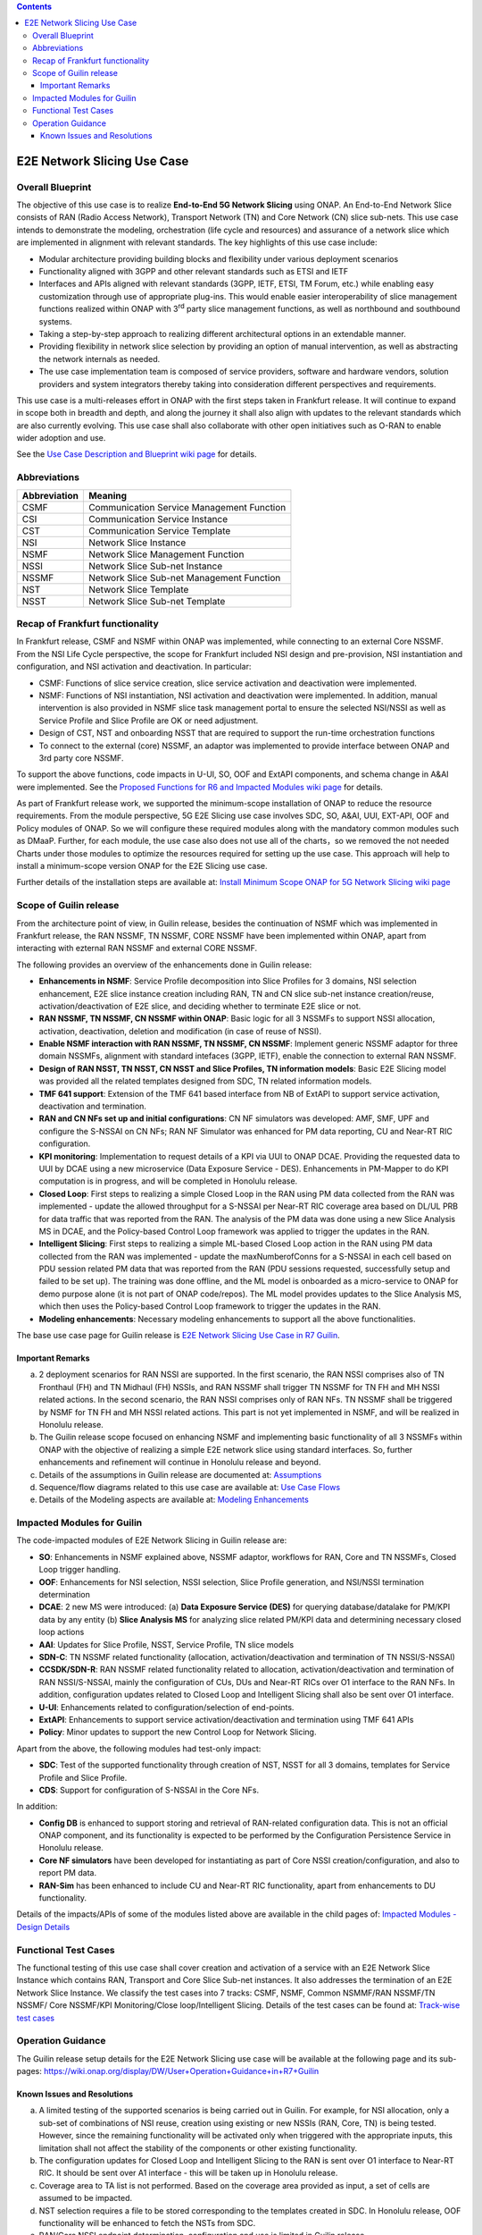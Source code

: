 .. This file is licensed under the CREATIVE COMMONS ATTRIBUTION 4.0 INTERNATIONAL LICENSE
.. Full license text at https://creativecommons.org/licenses/by/4.0/legalcode

.. contents::
   :depth: 3
..
.. _docs_E2E_network_slicing:


E2E Network Slicing Use Case
============================

Overall Blueprint
-----------------
The objective of this use case is to realize **End-to-End 5G Network
Slicing** using ONAP. An End-to-End Network Slice consists of RAN (Radio
Access Network), Transport Network (TN) and Core Network (CN) slice
sub-nets. This use case intends to demonstrate the modeling,
orchestration (life cycle and resources) and assurance of a network
slice which are implemented in alignment with relevant standards. The
key highlights of this use case include:

-  Modular architecture providing building blocks and flexibility under
   various deployment scenarios

-  Functionality aligned with 3GPP and other relevant standards such as
   ETSI and IETF

-  Interfaces and APIs aligned with relevant standards (3GPP, IETF,
   ETSI, TM Forum, etc.) while enabling easy customization through use
   of appropriate plug-ins. This would enable easier interoperability of
   slice management functions realized within ONAP with 3\ :sup:`rd`
   party slice management functions, as well as northbound and
   southbound systems.

-  Taking a step-by-step approach to realizing different architectural
   options in an extendable manner.

-  Providing flexibility in network slice selection by providing an
   option of manual intervention, as well as abstracting the network
   internals as needed.

-  The use case implementation team is composed of service providers,
   software and hardware vendors, solution providers and system
   integrators thereby taking into consideration different perspectives
   and requirements.

This use case is a multi-releases effort in ONAP with the first steps
taken in Frankfurt release. It will continue to expand in scope both in
breadth and depth, and along the journey it shall also align with
updates to the relevant standards which are also currently evolving.
This use case shall also collaborate with other open initiatives such as
O-RAN to enable wider adoption and use.

See the `Use Case Description and Blueprint wiki page <https://wiki.onap.org/display/DW/Use+Case+Description+and+Blueprint>`_
for details.


Abbreviations
-------------

+---------------+--------------------------------------------+
|  Abbreviation |                   Meaning                  |
+===============+============================================+
| CSMF          | Communication Service Management Function  |
+---------------+--------------------------------------------+
| CSI           | Communication Service Instance             |
+---------------+--------------------------------------------+
| CST           | Communication Service Template             |
+---------------+--------------------------------------------+
| NSI           | Network Slice Instance                     |
+---------------+--------------------------------------------+
| NSMF          | Network Slice Management Function          |
+---------------+--------------------------------------------+
| NSSI          | Network Slice Sub-net Instance             |
+---------------+--------------------------------------------+
| NSSMF         | Network Slice Sub-net Management Function  |
+---------------+--------------------------------------------+
| NST           | Network Slice Template                     |
+---------------+--------------------------------------------+
| NSST          | Network Slice Sub-net Template             |
+---------------+--------------------------------------------+


Recap of Frankfurt functionality
--------------------------------
In Frankfurt release, CSMF and NSMF within ONAP was implemented, while connecting to an external Core NSSMF.
From the NSI Life Cycle perspective, the scope for Frankfurt included NSI design and pre-provision, NSI instantiation
and configuration, and NSI activation and deactivation. In particular:

- CSMF: Functions of slice service creation, slice service activation and deactivation were implemented.

- NSMF: Functions of NSI instantiation, NSI activation and deactivation were implemented. In addition, manual
  intervention is also provided in NSMF slice task management portal to ensure the selected NSI/NSSI as well as
  Service Profile and Slice Profile are OK or need adjustment.

- Design of CST, NST and onboarding NSST that are required to support the run-time orchestration functions

- To connect to the external (core) NSSMF, an adaptor was implemented to provide interface between ONAP and 3rd party
  core NSSMF.

To support the above functions, code impacts in U-UI, SO, OOF and ExtAPI components, and schema change in A&AI
were implemented. See the `Proposed Functions for R6 and Impacted Modules wiki page <https://wiki.onap.org/display/DW/Proposed+Functions+for+R6+and+Impacted+Modules>`_ for details.

As part of Frankfurt release work, we supported the minimum-scope installation of ONAP to reduce the resource requirements.
From the module perspective, 5G E2E Slicing use case involves SDC, SO, A&AI, UUI, EXT-API, OOF and Policy modules of ONAP.
So we will configure these required modules along with the mandatory common modules such as DMaaP. Further, for each module,
the use case also does not use all of the charts，so we removed the not needed Charts under those modules to optimize the
resources required for setting up the use case. This approach will help to install a minimum-scope version ONAP for the
E2E Slicing use case.

Further details of the installation steps are available at: `Install Minimum Scope ONAP for 5G Network Slicing wiki page
<https://wiki.onap.org/display/DW/Install+Minimum+Scope+ONAP+for+5G+Network+Slicing>`_

Scope of Guilin release
-----------------------
From the architecture point of view, in Guilin release, besides the continuation of NSMF which was implemented in
Frankfurt release, the RAN NSSMF, TN NSSMF, CORE NSSMF have been implemented within ONAP, apart from interacting with
ezternal RAN NSSMF and external CORE NSSMF.

The following provides an overview of the enhancements done in Guilin release:

- **Enhancements in NSMF**: Service Profile decomposition into Slice Profiles for 3 domains, NSI selection enhancement,
  E2E slice instance creation including RAN, TN and CN slice sub-net instance creation/reuse, activation/deactivation
  of E2E slice, and deciding whether to terminate E2E slice or not.

- **RAN NSSMF, TN NSSMF, CN NSSMF within ONAP**: Basic logic for all 3 NSSMFs to support NSSI allocation, activation,
  deactivation, deletion and modification (in case of reuse of NSSI).

- **Enable NSMF interaction with RAN NSSMF, TN NSSMF, CN NSSMF**: Implement generic NSSMF adaptor for three domain NSSMFs,
  alignment with standard intefaces (3GPP, IETF), enable the connection to external RAN NSSMF.

- **Design of RAN NSST, TN NSST, CN NSST and Slice Profiles, TN information models**: Basic E2E Slicing model was provided
  all the related templates designed from SDC, TN related information models.

- **TMF 641 support**: Extension of the TMF 641 based interface from NB of ExtAPI to support service activation,
  deactivation and termination.

- **RAN and CN NFs set up and initial configurations**: CN NF simulators was developed: AMF, SMF, UPF and configure the
  S-NSSAI on CN NFs; RAN NF Simulator was enhanced for PM data reporting, CU and Near-RT RIC configuration.

- **KPI monitoring**: Implementation to request details of a KPI via UUI to ONAP DCAE. Providing the requested data to UUI
  by DCAE using a new microservice (Data Exposure Service - DES). Enhancements in PM-Mapper to do KPI computation is
  in progress, and will be completed in Honolulu release.

- **Closed Loop**: First steps to realizing a simple Closed Loop in the RAN using PM data collected from the RAN was
  implemented - update the allowed throughput for a S-NSSAI per Near-RT RIC coverage area based on DL/UL PRB for data
  traffic that was reported from the RAN. The analysis of the PM data was done using a new Slice Analysis MS in DCAE,
  and the Policy-based Control Loop framework was applied to trigger the updates in the RAN.

- **Intelligent Slicing**: First steps to realizing a simple ML-based Closed Loop action in the RAN using PM data collected
  from the RAN was implemented - update the maxNumberofConns for a S-NSSAI in each cell based on PDU session related
  PM data that was reported from the RAN (PDU sessions requested, successfully setup and failed to be set up). The
  training was done offline, and the ML model is onboarded as a micro-service to ONAP for demo purpose alone (it is
  not part of ONAP code/repos). The ML model provides updates to the Slice Analysis MS, which then uses the
  Policy-based Control Loop framework to trigger the updates in the RAN.

- **Modeling enhancements**: Necessary modeling enhancements to support all the above functionalities.

The base use case page for Guilin release is `E2E Network Slicing Use Case in R7 Guilin <https://wiki.onap.org/display/DW/E2E+Network+Slicing+Use+Case+in+R7+Guilin>`_.

Important Remarks
~~~~~~~~~~~~~~~~~
(a) 2 deployment scenarios for RAN NSSI are supported. In the first scenario, the RAN NSSI comprises also of
    TN Fronthaul (FH) and TN Midhaul (FH) NSSIs, and RAN NSSMF shall trigger TN NSSMF for TN FH and MH NSSI
    related actions. In the second scenario, the RAN NSSI comprises only of RAN NFs. TN NSSMF shall be triggered by
    NSMF for TN FH and MH NSSI related actions. This part is not yet implemented in NSMF, and will be realized in
    Honolulu release.

(b) The Guilin release scope focused on enhancing NSMF and implementing basic functionality of all 3 NSSMFs within
    ONAP with the objective of realizing a simple E2E network slice using standard interfaces. So, further enhancements
    and refinement will continue in Honolulu release and beyond.

(c) Details of the assumptions in Guilin release are documented at:
    `Assumptions <https://wiki.onap.org/display/DW/Assumptions+for+Guilin+release>`_

(d) Sequence/flow diagrams related to this use case are available at:
    `Use Case Flows <https://wiki.onap.org/display/DW/Use+case+flows>`_

(e) Details of the Modeling aspects are available at:
    `Modeling Enhancements <https://wiki.onap.org/display/DW/Modeling+enhancements?src=contextnavpagetreemode>`_


Impacted Modules for Guilin
---------------------------
The code-impacted modules of E2E Network Slicing in Guilin release are:

- **SO**: Enhancements in NSMF explained above, NSSMF adaptor, workflows for RAN, Core and TN NSSMFs, Closed Loop
  trigger handling.

- **OOF**: Enhancements for NSI selection, NSSI selection, Slice Profile generation, and NSI/NSSI termination
  determination

- **DCAE**: 2 new MS were introduced:
  (a) **Data Exposure Service (DES)** for querying database/datalake for PM/KPI data by any entity
  (b) **Slice Analysis MS** for analyzing slice related PM/KPI data and determining necessary closed loop actions

- **AAI**: Updates for Slice Profile, NSST, Service Profile, TN slice models

- **SDN-C**: TN NSSMF related functionality (allocation, activation/deactivation and termination of TN NSSI/S-NSSAI)

- **CCSDK/SDN-R**: RAN NSSMF related functionality related to allocation, activation/deactivation and termination of RAN
  NSSI/S-NSSAI, mainly the configuration of CUs, DUs and Near-RT RICs over O1 interface to the RAN NFs. In addition,
  configuration updates related to Closed Loop and Intelligent Slicing shall also be sent over O1 interface.
  
- **U-UI**: Enhancements related to configuration/selection of end-points.

- **ExtAPI**: Enhancements to support service activation/deactivation and termination using TMF 641 APIs

- **Policy**: Minor updates to support the new Control Loop for Network Slicing.

Apart from the above, the following modules had test-only impact:

- **SDC**: Test of the supported functionality through creation of NST, NSST for all 3 domains, templates for Service
  Profile and Slice Profile.

- **CDS**: Support for configuration of S-NSSAI in the Core NFs.

In addition:

- **Config DB** is enhanced to support storing and retrieval of RAN-related configuration data. This is not an official
  ONAP component, and its functionality is expected to be performed by the Configuration Persistence Service in
  Honolulu release.

- **Core NF simulators** have been developed for instantiating as part of Core NSSI creation/configuration, and also
  to report PM data.

- **RAN-Sim** has been enhanced to include CU and Near-RT RIC functionality, apart from enhancements to DU functionality.

Details of the impacts/APIs of some of the modules listed above are available in the child pages of: `Impacted Modules - Design Details 
<https://wiki.onap.org/display/DW/Impacted+Modules--Design+Details>`_


Functional Test Cases
---------------------
The functional testing of this use case shall cover creation and activation of a service with an E2E Network Slice
Instance which contains RAN, Transport and Core Slice Sub-net instances. It also addresses the termination of an
E2E Network Slice Instance. We classify the test cases into 7 tracks: CSMF, NSMF, Common NSMMF/RAN NSSMF/TN NSSMF/
Core NSSMF/KPI Monitoring/Close loop/Intelligent Slicing. Details of the test cases can be found at: `Track-wise test cases
<https://wiki.onap.org/display/DW/Track-wise+test+cases>`_


Operation Guidance
------------------
The Guilin release setup details for the E2E Network Slicing use case will be available at the following page and its
sub-pages: `<https://wiki.onap.org/display/DW/User+Operation+Guidance+in+R7+Guilin>`_


Known Issues and Resolutions
~~~~~~~~~~~~~~~~~~~~~~~~~~~~
(a) A limited testing of the supported scenarios is being carried out in Guilin. For example, for NSI allocation, only
    a sub-set of combinations of NSI reuse, creation using existing or new NSSIs (RAN, Core, TN) is being tested. However,
    since the remaining functionality will be activated only when triggered with the appropriate inputs, this limitation
    shall not affect the stability of the components or other existing functionality.

(b) The configuration updates for Closed Loop and Intelligent Slicing to the RAN is sent over O1 interface to Near-RT RIC.
    It should be sent over A1 interface - this will be taken up in Honolulu release.

(c) Coverage area to TA list is not performed. Based on the coverage area provided as input, a set of cells are assumed to
    be impacted.

(d) NST selection requires a file to be stored corresponding to the templates created in SDC. In Honolulu release, OOF
    functionality will be enhanced to fetch the NSTs from SDC.

(e) RAN/Core NSSI endpoint determination, configuration and use is limited in Guilin release.

(f) Only creation of new TN NSSI is supported, reuse of existing TN NSSI is not yet supported.

(g) KPI computation functionality enhancements in PM-Mapper in DCAE is not part of Guilin release, though the functionality
    is implemented and available.
